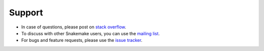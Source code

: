 .. _project_info-support:

=======
Support
=======

* In case of questions, please post on `stack overflow <http://stackoverflow.com/questions/tagged/snakemake>`_.
* To discuss with other Snakemake users, you can use the `mailing list <https://groups.google.com/forum/#!forum/snakemake>`_.
* For bugs and feature requests, please use the `issue tracker <https://bitbucket.org/snakemake/snakemake/issues>`_.
